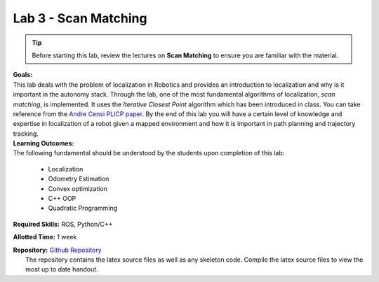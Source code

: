 .. _doc_session3_lab:


Lab 3 - Scan Matching
======================
.. tip:: Before starting this lab, review the lectures on **Scan Matching** to ensure you are familiar with the material.

| **Goals:**
| This lab deals with the problem of localization in Robotics and provides an introduction to localization and why is it important in the autonomy stack. Through the lab, one of the most fundamental algorithms of localization, *scan matching*, is implemented. It uses the *Iterative Closest Point* algorithm which has been introduced in class. You can take reference from the `Andre Censi PLICP paper <https://censi.science/pub/research/2008-icra-plicp.pdf>`_. By the end of this lab you will have a certain level of knowledge and expertise in localization of a robot given a mapped environment and how it is important in path planning and trajectory tracking.

| **Learning Outcomes:**
| The following fundamental should be understood by the students upon completion of this lab:

	* Localization
	* Odometry Estimation
	* Convex optimization
	* C++ OOP
	* Quadratic Programming

**Required Skills:** ROS, Python/C++

**Allotted Time:** 1 week

| **Repository:** `Github Repository <https://github.com/f1tenth/f1tenth_labs/tree/master/lab5>`_ 
|	The repository contains the latex source files as well as any skeleton code. Compile the latex source files to view the most up to date handout.

.. raw:: html

	<iframe width="700" height="800" src="https://drive.google.com/file/d/1g27WUTeoxrznFozfY0Vj45V1evVw1uTA/preview" width="640" height="480"></iframe>